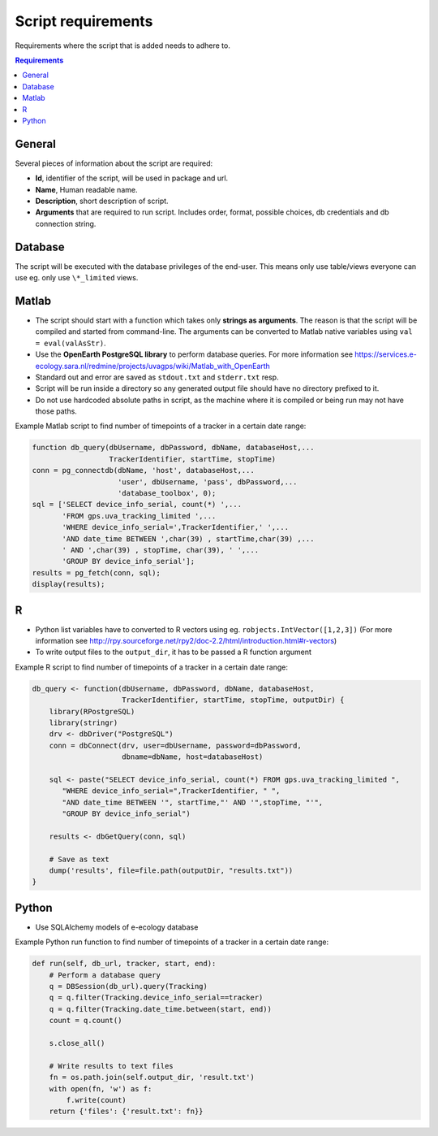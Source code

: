 ===================
Script requirements
===================

Requirements where the script that is added needs to adhere to.

.. contents:: Requirements
    :local:

General
=======

Several pieces of information about the script are required:

* **Id**, identifier of the script, will be used in package and url.
* **Name**, Human readable name.
* **Description**, short description of script.
* **Arguments** that are required to run script. Includes order, format, possible choices, db credentials and db connection string.

Database
========

The script will be executed with the database privileges of the end-user. This means only use table/views everyone can use eg. only use ``\*_limited`` views.

Matlab
======

* The script should start with a function which takes only **strings as arguments**. The reason is that the script will be compiled and started from command-line. The arguments can be converted to Matlab native variables using ``val = eval(valAsStr)``.
* Use the **OpenEarth PostgreSQL library** to perform database queries. For more information see https://services.e-ecology.sara.nl/redmine/projects/uvagps/wiki/Matlab_with_OpenEarth
* Standard out and error are saved as ``stdout.txt`` and ``stderr.txt`` resp.
* Script will be run inside a directory so any generated output file should have no directory prefixed to it.
* Do not use hardcoded absolute paths in script, as the machine where it is compiled or being run may not have those paths.

Example Matlab script to find number of timepoints of a tracker in a certain date range:

.. code-block:: matlab

    function db_query(dbUsername, dbPassword, dbName, databaseHost,...
                      TrackerIdentifier, startTime, stopTime)
    conn = pg_connectdb(dbName, 'host', databaseHost,...
                        'user', dbUsername, 'pass', dbPassword,...
                        'database_toolbox', 0);
    sql = ['SELECT device_info_serial, count(*) ',...
           'FROM gps.uva_tracking_limited ',...
           'WHERE device_info_serial=',TrackerIdentifier,' ',...
           'AND date_time BETWEEN ',char(39) , startTime,char(39) ,...
           ' AND ',char(39) , stopTime, char(39), ' ',...
           'GROUP BY device_info_serial'];
    results = pg_fetch(conn, sql);
    display(results);

R
=

* Python list variables have to converted to R vectors using eg. ``robjects.IntVector([1,2,3])`` (For more information see http://rpy.sourceforge.net/rpy2/doc-2.2/html/introduction.html#r-vectors)
* To write output files to the ``output_dir``, it has to be passed a R function argument

Example R script to find number of timepoints of a tracker in a certain date range:

.. code-block:: r

    db_query <- function(dbUsername, dbPassword, dbName, databaseHost,
                         TrackerIdentifier, startTime, stopTime, outputDir) {
        library(RPostgreSQL)
        library(stringr)
        drv <- dbDriver("PostgreSQL")
        conn = dbConnect(drv, user=dbUsername, password=dbPassword,
                         dbname=dbName, host=databaseHost)

        sql <- paste("SELECT device_info_serial, count(*) FROM gps.uva_tracking_limited ",
           "WHERE device_info_serial=",TrackerIdentifier, " ",
           "AND date_time BETWEEN '", startTime,"' AND '",stopTime, "'",
           "GROUP BY device_info_serial")

        results <- dbGetQuery(conn, sql)

        # Save as text
        dump('results', file=file.path(outputDir, "results.txt"))
    }

Python
======

* Use SQLAlchemy models of e-ecology database

Example Python run function to find number of timepoints of a tracker in a certain date range:

.. code-block:: python

    def run(self, db_url, tracker, start, end):
        # Perform a database query
        q = DBSession(db_url).query(Tracking)
        q = q.filter(Tracking.device_info_serial==tracker)
        q = q.filter(Tracking.date_time.between(start, end))
        count = q.count()

        s.close_all()

        # Write results to text files
        fn = os.path.join(self.output_dir, 'result.txt')
        with open(fn, 'w') as f:
            f.write(count)
        return {'files': {'result.txt': fn}}


